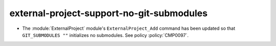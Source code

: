 external-project-support-no-git-submodules
------------------------------------------

* The :module:`ExternalProject` module's ``ExternalProject_Add`` command
  has been updated so that ``GIT_SUBMODULES ""`` initializes no submodules. See
  policy :policy:`CMP0097`.
